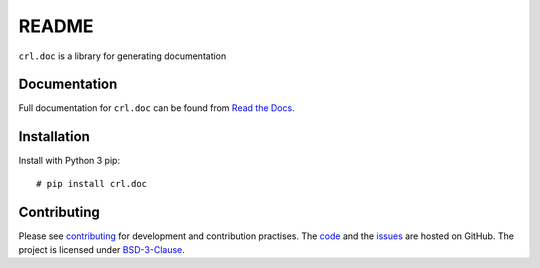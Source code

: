 .. Copyright (C) 2019, Nokia

README
======

``crl.doc`` is a library for generating documentation

Documentation
-------------

Full documentation for ``crl.doc`` can be found from `Read the Docs`_.

.. _Read the Docs: https://crl-doc.readthedocs.io/

Installation
------------

Install with Python 3 pip::

  # pip install crl.doc

Contributing
------------

Please see contributing_ for development and contribution practises.
The code_ and the issues_ are hosted on GitHub.
The project is licensed under BSD-3-Clause_.

.. _contributing: https://github.com/nokia/crl-doc/blob/master/CONTRIBUTING.rst
.. _code: https://github.com/nokia/crl-doc
.. _issues: https://github.com/nokia/crl-doc/issues
.. _BSD-3-Clause:  https://github.com/nokia/crl-doc/blob/master/LICENSE
